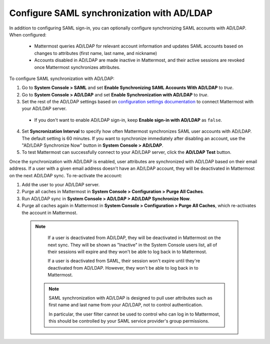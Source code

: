 Configure SAML synchronization with AD/LDAP
--------------------------------------------

In addition to configuring SAML sign-in, you can optionally configure synchronizing SAML accounts with AD/LDAP. When configured:

 - Mattermost queries AD/LDAP for relevant account information and updates SAML accounts based on changes to attributes (first name, last name, and nickname)
 - Accounts disabled in AD/LDAP are made inactive in Mattermost, and their active sessions are revoked once Mattermost synchronizes attributes.

To configure SAML synchronization with AD/LDAP:

1. Go to **System Console > SAML** and set **Enable Synchronizing SAML Accounts With AD/LDAP** to `true`.
2. Go to **System Console > AD/LDAP** and set **Enable Synchronization with AD/LDAP** to `true`.
3. Set the rest of the AD/LDAP settings based on `configuration settings documentation <http://docs.mattermost.com/administration/config-settings.html#ad-ldap>`_ to connect Mattermost with your AD/LDAP server.

 - If you don't want to enable AD/LDAP sign-in, keep **Enable sign-in with AD/LDAP** as ``false``.

4. Set **Syncronization Interval** to specify how often Mattermost synchronizes SAML user accounts with AD/LDAP. The default setting is 60 minutes. If you want to synchronize immediately after disabling an account, use the "AD/LDAP Synchronize Now" button in **System Console > AD/LDAP**.
5. To test Mattermost can successfully connect to your AD/LDAP server, click the **AD/LDAP Test** button.

Once the synchronization with AD/LDAP is enabled, user attributes are synchronized with AD/LDAP based on their email address. If a user with a given email address doesn't have an AD/LDAP account, they will be deactivated in Mattermost on the next AD/LDAP sync. To re-activate the account:

1. Add the user to your AD/LDAP server.
2. Purge all caches in Mattermost in **System Console > Configuration > Purge All Caches**.
3. Run AD/LDAP sync in **System Console > AD/LDAP > AD/LDAP Synchronize Now**.
4. Purge all caches again in Mattermost in **System Console > Configuration > Purge All Caches**, which re-activates the account in Mattermost.

  .. note::
    If a user is deactivated from AD/LDAP, they will be deactivated in Mattermost on the next sync. They will be shown as "Inactive" in the System Console users list, all of their sessions will expire and they won't be able to log back in to Mattermost.
    
    If a user is deactivated from SAML, their session won't expire until they're deactivated from AD/LDAP. However, they won't be able to log back in to Mattermost.
 
   .. note::
    SAML synchronization with AD/LDAP is designed to pull user attributes such as first name and last name from your AD/LDAP, not to control authentication.
    
    In particular, the user filter cannot be used to control who can log in to Mattermost, this should be controlled by your SAML service provider's group permissions.
